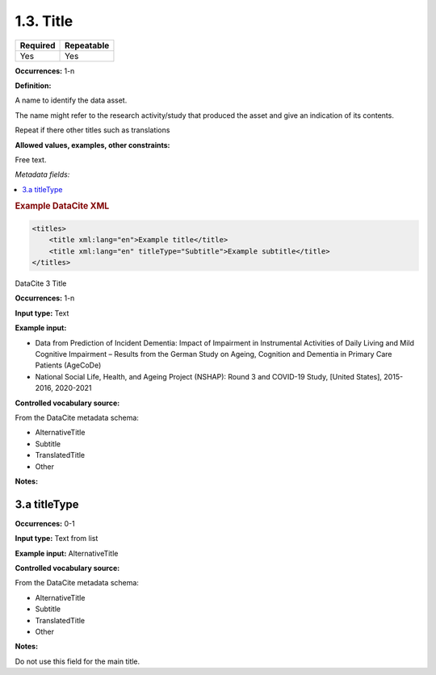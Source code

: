 .. _1.3:

1.3. Title
====================

======== ==========
Required Repeatable
======== ==========
Yes      Yes
======== ==========


**Occurrences:** 1-n

**Definition:** 

A name to identify the data asset.

The name might refer to the research activity/study that produced the asset and give an indication of its contents.

Repeat if there other titles such as translations


**Allowed values, examples, other constraints:**

Free text.

*Metadata fields:*

.. contents:: :local:

.. rubric:: Example DataCite XML

.. code:: xml

  <titles>
      <title xml:lang="en">Example title</title>
      <title xml:lang="en" titleType="Subtitle">Example subtitle</title>
  </titles>
  

.. _3:

DataCite 3 Title

**Occurrences:** 1-n

**Input type:** Text

**Example input:** 

* Data from Prediction of Incident Dementia: Impact of Impairment in Instrumental Activities of Daily Living and Mild Cognitive Impairment – Results from the German Study on Ageing, Cognition and Dementia in Primary Care Patients (AgeCoDe)
* National Social Life, Health, and Ageing Project (NSHAP): Round 3 and COVID-19 Study, [United States], 2015-2016, 2020-2021

**Controlled vocabulary source:**

From the DataCite metadata schema:

* AlternativeTitle
* Subtitle
* TranslatedTitle
* Other

**Notes:**

.. _3.a:

3.a titleType
~~~~~~~~~~~~~~~~~~~~~~

**Occurrences:** 0-1

**Input type:** Text from list

**Example input:** AlternativeTitle

**Controlled vocabulary source:**

From the DataCite metadata schema:

* AlternativeTitle
* Subtitle
* TranslatedTitle
* Other

**Notes:**

Do not use this field for the main title.